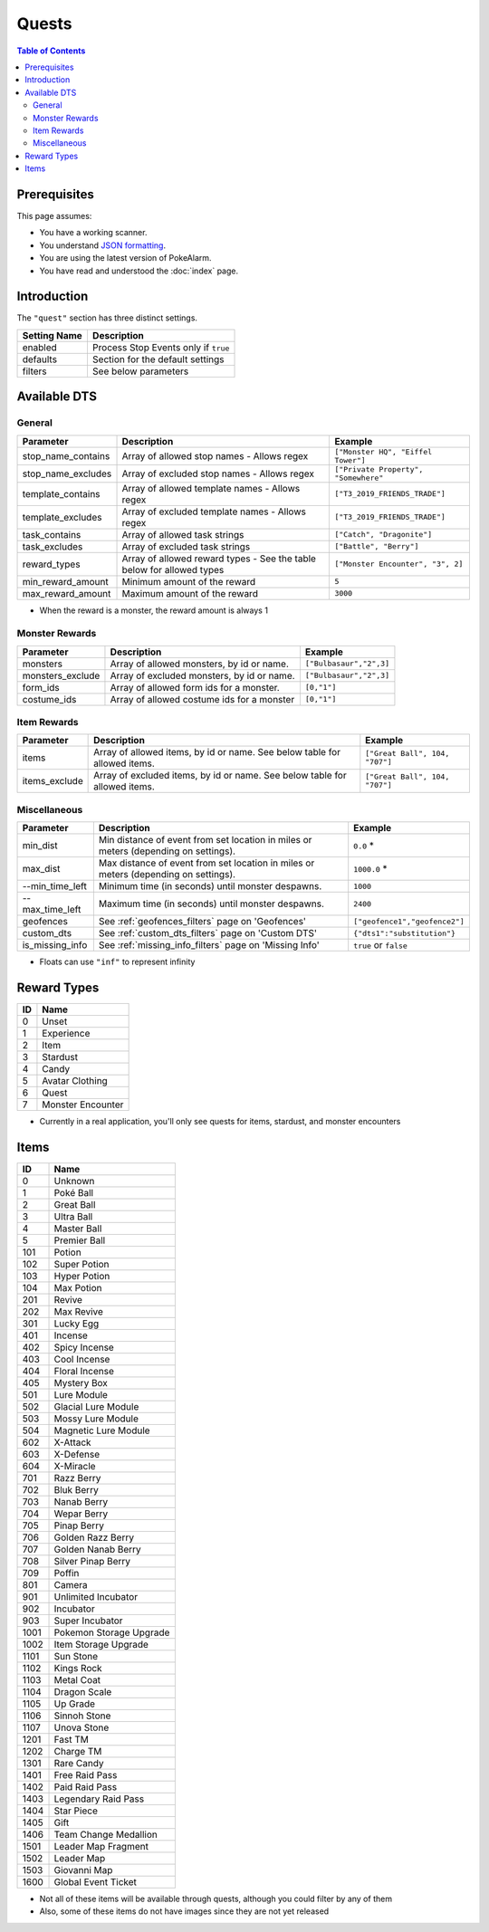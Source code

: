 Quests
=====================================

.. contents:: Table of Contents
   :depth: 2
   :local:

Prerequisites
-------------------------------------

This page assumes:

+ You have a working scanner.
+ You understand
  `JSON formatting <https://www.w3schools.com/js/js_json_intro.asp>`_.
+ You are using the latest version of PokeAlarm.
+ You have read and understood the :doc:`index` page.

Introduction
-------------------------------------

The ``"quest"`` section has three distinct settings.

+----------------------+-----------------------------------------------------------+
| Setting Name         | Description                                               |
+======================+===========================================================+
| enabled              | Process Stop Events only if ``true``                      |
+----------------------+-----------------------------------------------------------+
| defaults             | Section for the default settings                          |
+----------------------+-----------------------------------------------------------+
| filters              | See below parameters                                      |
+----------------------+-----------------------------------------------------------+


Available DTS
-------------------------------------

General
~~~~~~~~~~~~~~~~~~~~~~~~~~~~~~~~~~~~~

================== ======================================== ====================================
Parameter          Description                              Example
================== ======================================== ====================================
stop_name_contains Array of allowed stop names              ``["Monster HQ", "Eiffel Tower"]``
                   - Allows regex
stop_name_excludes Array of excluded stop names             ``["Private Property", "Somewhere"``
                   - Allows regex
template_contains  Array of allowed template names          ``["T3_2019_FRIENDS_TRADE"]``
                   - Allows regex
template_excludes  Array of excluded template names         ``["T3_2019_FRIENDS_TRADE"]``
                   - Allows regex
task_contains      Array of allowed task strings            ``["Catch", "Dragonite"]``
task_excludes      Array of excluded task strings           ``["Battle", "Berry"]``
reward_types       Array of allowed reward types - See the  ``["Monster Encounter", "3", 2]``
                   table below for allowed types
min_reward_amount  Minimum amount of the reward             ``5``
max_reward_amount  Maximum amount of the reward             ``3000``
================== ======================================== ====================================

+ When the reward is a monster, the reward amount is always 1

Monster Rewards
~~~~~~~~~~~~~~~~~~~~~~~~~~~~~~~~~~~~~

================== ========================================== ====================================
Parameter          Description                                Example
================== ========================================== ====================================
monsters           Array of allowed monsters, by id or name.  ``["Bulbasaur","2",3]``
monsters_exclude   Array of excluded monsters, by id or name. ``["Bulbasaur","2",3]``
form_ids           Array of allowed form ids for a monster.   ``[0,"1"]``
costume_ids        Array of allowed costume ids for a monster ``[0,"1"]``
================== ========================================== ====================================

Item Rewards
~~~~~~~~~~~~~~~~~~~~~~~~~~~~~~~~~~~~~

================== ========================================== ====================================
Parameter          Description                                Example
================== ========================================== ====================================
items              Array of allowed items, by id or name.     ``["Great Ball", 104, "707"]``
                   See below table for allowed items.
items_exclude      Array of excluded items, by id or name.    ``["Great Ball", 104, "707"]``
                   See below table for allowed items.
================== ========================================== ====================================

Miscellaneous
~~~~~~~~~~~~~~~~~~~~~~~~~~~~~~~~~~~~~

=============== ====================================================== ==============================
Parameter       Description                                            Example
=============== ====================================================== ==============================
min_dist        Min distance of event from set location in miles       ``0.0`` *
                or meters (depending on settings).
max_dist        Max distance of event from set location in miles       ``1000.0`` *
                or meters (depending on settings).
--min_time_left   Minimum time (in seconds) until monster despawns.      ``1000``
--max_time_left   Maximum time (in seconds) until monster despawns.      ``2400``
geofences       See :ref:`geofences_filters` page on 'Geofences'       ``["geofence1","geofence2"]``
custom_dts      See :ref:`custom_dts_filters` page on 'Custom DTS'     ``{"dts1":"substitution"}``
is_missing_info See :ref:`missing_info_filters` page on 'Missing Info' ``true`` or ``false``
=============== ====================================================== ==============================

+ Floats can use ``"inf"`` to represent infinity


Reward Types
-------------------------------------
==== =================
ID   Name
==== =================
0    Unset
1    Experience
2    Item
3    Stardust
4    Candy
5    Avatar Clothing
6    Quest
7    Monster Encounter
==== =================

+ Currently in a real application, you'll only see quests for items, stardust, and monster encounters

Items
-------------------------------------

===== =======================
ID    Name
===== =======================
0     Unknown
1     Poké Ball
2     Great Ball
3     Ultra Ball
4     Master Ball
5     Premier Ball
101   Potion
102   Super Potion
103   Hyper Potion
104   Max Potion
201   Revive
202   Max Revive
301   Lucky Egg
401   Incense
402   Spicy Incense
403   Cool Incense
404   Floral Incense
405   Mystery Box
501   Lure Module
502   Glacial Lure Module
503   Mossy Lure Module
504   Magnetic Lure Module
602   X-Attack
603   X-Defense
604   X-Miracle
701   Razz Berry
702   Bluk Berry
703   Nanab Berry
704   Wepar Berry
705   Pinap Berry
706   Golden Razz Berry
707   Golden Nanab Berry
708   Silver Pinap Berry
709   Poffin
801   Camera
901   Unlimited Incubator
902   Incubator
903   Super Incubator
1001  Pokemon Storage Upgrade
1002  Item Storage Upgrade
1101  Sun Stone
1102  Kings Rock
1103  Metal Coat
1104  Dragon Scale
1105  Up Grade
1106  Sinnoh Stone
1107  Unova Stone
1201  Fast TM
1202  Charge TM
1301  Rare Candy
1401  Free Raid Pass
1402  Paid Raid Pass
1403  Legendary Raid Pass
1404  Star Piece
1405  Gift
1406  Team Change Medallion
1501  Leader Map Fragment
1502  Leader Map
1503  Giovanni Map
1600  Global Event Ticket
===== =======================

+ Not all of these items will be available through quests, although you could filter by any of them
+ Also, some of these items do not have images since they are not yet released